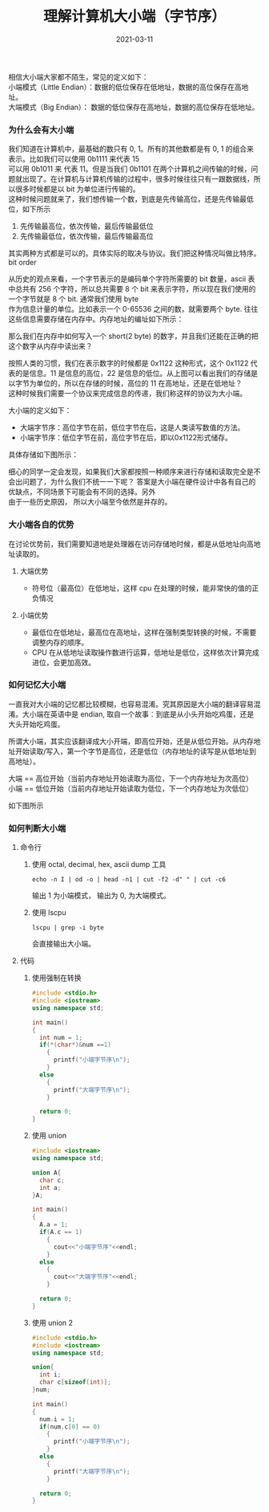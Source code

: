 #+TITLE: 理解计算机大小端（字节序） 
#+AUTHOR: 孙建康（rising.lambda）
#+EMAIL:  rising.lambda@gmail.com
#+DATE: 2021-03-11
#+UPDATED: 2021-03-11
#+LAYOUT: post
#+EXCERPT:  相信大小端大家都不陌生，但是很多时候会混淆，什么是大端，什么是小端，本文从大小端的历史出发，提出一种方便记忆的方式，并且给出一些判断大小端的方式。
#+DESCRIPTION: 相信大小端大家都不陌生，但是很多时候会混淆，什么是大端，什么是小端，本文从大小端的历史出发，提出一种方便记忆的方式，并且给出一些判断大小端的方式。
#+TAGS: encoding, ic  
#+CATEGORIES: encoding, ic
#+PROPERTY:    header-args        :comments org
#+PROPERTY:    header-args        :mkdirp yes
#+OPTIONS:     num:nil toc:nil todo:nil tasks:nil tags:nil \n:t
#+OPTIONS:     skip:nil author:nil email:nil creator:nil timestamp:nil
#+INFOJS_OPT:  view:nil toc:nil ltoc:t mouse:underline buttons:0 path:http://orgmode.org/org-info.js
#+BIND:        org-preview-latex-image-directory "endianess"
#+OPTIONS:     tex:magick
#+LATEX_HEADER:\usepackage{xeCJK}
#+LATEX_HEADER:\setCJKmainfont{Heiti SC}

相信大小端大家都不陌生，常见的定义如下：
小端模式（Little Endian）：数据的低位保存在低地址，数据的高位保存在高地址。
大端模式（Big Endian）： 数据的低位保存在高地址，数据的高位保存在低地址。

*** 为什么会有大小端
    我们知道在计算机中，最基础的数只有 0, 1。所有的其他数都是有 0, 1 的组合来表示。比如我们可以使用 0b1111 来代表 15
    可以用 0b1011 来 代表 11。但是当我们 0b1101 在两个计算机之间传输的时候，问题就出现了。在计算机与计算机传输的过程中，很多时候往往只有一跟数据线，所以很多时候都是以 bit 为单位进行传输的。
    这种时候问题就来了，我们想传输一个数，到底是先传输高位，还是先传输最低位，如下所示

    1. 先传输最高位，依次传输，最后传输最低位
    2. 先传输最低位，依次传输，最后传输最高位

    其实两种方式都是可以的。具体实际的取决与协议。我们把这种情况叫做比特序。bit order

    从历史的观点来看，一个字节表示的是编码单个字符所需要的 bit 数量，ascii 表中总共有 256 个字符，所以总共需要 8 个 bit 来表示字符，所以现在我们使用的一个字节就是 8 个 bit. 通常我们使用 byte
    作为信息计量的单位。比如表示一个 0-65536 之间的数，就需要两个 byte. 往往这些信息需要存储在内存中。内存地址的编址如下所示：

    [[./endianess/mem.png]]
    
    那么我们在内存中如何写入一个 short(2 byte) 的数字，并且我们还能在正确的把这个数字从内存中读出来？

    按照人类的习惯，我们在表示数字的时候都是 0x1122 这种形式，这个 0x1122 代表的是信息。11 是信息的高位，22 是信息的低位。从上图可以看出我们的存储是以字节为单位的，所以在存储的时候，高位的 11 在高地址，还是在低地址？
    这种时候我们需要一个协议来完成信息的传递，我们称这样的协议为大小端。

    大小端的定义如下：

    - 大端字节序：高位字节在前，低位字节在后，这是人类读写数值的方法。
    - 小端字节序：低位字节在前，高位字节在后，即以0x1122形式储存。
    
    具体存储如下图所示：

    [[./endianess/big_small_endian.png]]


    细心的同学一定会发现，如果我们大家都按照一种顺序来进行存储和读取完全是不会出问题了，为什么我们不统一一下呢？ 答案是大小端在硬件设计中各有自己的优缺点，不同场景下可能会有不同的选择。另外
    由于一些历史原因， 所以大小端至今依然是并存的。

*** 大小端各自的优势
    在讨论优势前，我们需要知道地是处理器在访问存储地时候，都是从低地址向高地址读取的。
**** 大端优势
     - 符号位（最高位）在低地址，这样 cpu 在处理的时候，能非常快的值的正负情况
**** 小端优势
     - 最低位在低地址，最高位在高地址，这样在强制类型转换的时候，不需要调整内存的顺序。
     - CPU 在从低地址读取操作数进行运算，低地址是低位，这样依次计算完成进位，会更加高效。
*** 如何记忆大小端
    一直我对大小端的记忆都比较模糊，也容易混淆。究其原因是大小端的翻译容易混淆。大小端在英语中是 endian, 取自一个故事：到底是从小头开始吃鸡蛋，还是大头开始吃鸡蛋。
    
    所谓大小端，其实应该翻译成大小开端，即高位开始，还是从低位开始。从内存地址开始读取/写入，第一个字节是高位，还是低位（内存地址的读写是从低地址到高地址）。

    大端 == 高位开始（当前内存地址开始读取为高位，下一个内存地址为次高位）
    小端 == 低位开始（当前内存地址开始读取为低位，下一个内存地址为次低位）

    如下图所示
    [[./endianess/memo.png]]
    
*** 如何判断大小端   
    
**** 命令行

   1. 使用 octal, decimal, hex, ascii dump 工具
     #+BEGIN_SRC shell :eval never :exports code
       echo -n I | od -o | head -n1 | cut -f2 -d" " | cut -c6
     #+END_SRC
     输出 1 为小端模式， 输出为 0, 为大端模式。
   2. 使用 lscpu
      #+BEGIN_SRC shell :eval never :exports code
	lscpu | grep -i byte
      #+END_SRC
      会直接输出大小端。

**** 代码
     
***** 使用强制在转换
      #+BEGIN_SRC cpp :eval never :exports code
	#include <stdio.h>
	#include <iostream>
	using namespace std;

	int main()
	{
	  int num = 1;
	  if(*(char*)&num ==1)
	    {
	      printf("小端字节序\n");
	    }
	  else
	    {
	      printf("大端字节序\n");
	    }

	  return 0;
	}
      #+END_SRC


      
***** 使用 union
      #+BEGIN_SRC cpp :eval never :exports code
	#include <iostream>
	using namespace std;

	union A{
	  char c;
	  int a;	
	}A;

	int main()
	{
	  A.a = 1;
	  if(A.c == 1)
	    {
	      cout<<"小端字节序"<<endl;
	    }
	  else 
	    {
	      cout<<"大端字节序"<<endl;
	    }

	  return 0;
	}
      #+END_SRC

***** 使用 union 2
      #+BEGIN_SRC cpp :eval never :exports code
	#include <stdio.h>
	#include <iostream>
	using namespace std;

	union{
	  int i;
	  char c[sizeof(int)];
	}num;

	int main()
	{
	  num.i = 1;
	  if(num.c[0] == 0)
	    {
	      printf("小端字节序\n");
	    }
	  else 
	    {
	      printf("大端字节序\n");
	    }

	  return 0;
	}
      #+END_SRC

